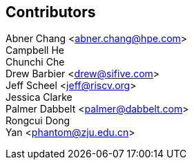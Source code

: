 [Preface]

## Contributors
Abner Chang <abner.chang@hpe.com> +
Campbell He +
Chunchi Che +
Drew Barbier <drew@sifive.com> +
Jeff Scheel <jeff@riscv.org> +
Jessica Clarke +
Palmer Dabbelt <palmer@dabbelt.com> +
Rongcui Dong +
Yan <phantom@zju.edu.cn>




